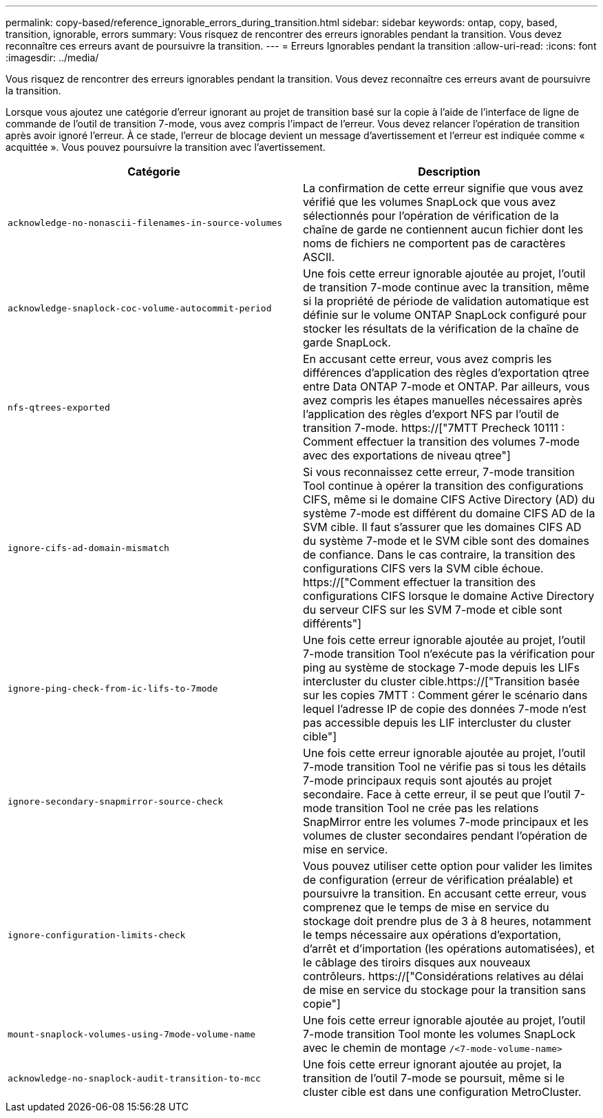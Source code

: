---
permalink: copy-based/reference_ignorable_errors_during_transition.html 
sidebar: sidebar 
keywords: ontap, copy, based, transition, ignorable, errors 
summary: Vous risquez de rencontrer des erreurs ignorables pendant la transition. Vous devez reconnaître ces erreurs avant de poursuivre la transition. 
---
= Erreurs Ignorables pendant la transition
:allow-uri-read: 
:icons: font
:imagesdir: ../media/


[role="lead"]
Vous risquez de rencontrer des erreurs ignorables pendant la transition. Vous devez reconnaître ces erreurs avant de poursuivre la transition.

Lorsque vous ajoutez une catégorie d'erreur ignorant au projet de transition basé sur la copie à l'aide de l'interface de ligne de commande de l'outil de transition 7-mode, vous avez compris l'impact de l'erreur. Vous devez relancer l'opération de transition après avoir ignoré l'erreur. À ce stade, l'erreur de blocage devient un message d'avertissement et l'erreur est indiquée comme « acquittée ». Vous pouvez poursuivre la transition avec l'avertissement.

|===
| Catégorie | Description 


 a| 
`acknowledge-no-nonascii-filenames-in-source-volumes`
 a| 
La confirmation de cette erreur signifie que vous avez vérifié que les volumes SnapLock que vous avez sélectionnés pour l'opération de vérification de la chaîne de garde ne contiennent aucun fichier dont les noms de fichiers ne comportent pas de caractères ASCII.



 a| 
`acknowledge-snaplock-coc-volume-autocommit-period`
 a| 
Une fois cette erreur ignorable ajoutée au projet, l'outil de transition 7-mode continue avec la transition, même si la propriété de période de validation automatique est définie sur le volume ONTAP SnapLock configuré pour stocker les résultats de la vérification de la chaîne de garde SnapLock.



 a| 
`nfs-qtrees-exported`
 a| 
En accusant cette erreur, vous avez compris les différences d'application des règles d'exportation qtree entre Data ONTAP 7-mode et ONTAP. Par ailleurs, vous avez compris les étapes manuelles nécessaires après l'application des règles d'export NFS par l'outil de transition 7-mode. https://["7MTT Precheck 10111 : Comment effectuer la transition des volumes 7-mode avec des exportations de niveau qtree"]



 a| 
`ignore-cifs-ad-domain-mismatch`
 a| 
Si vous reconnaissez cette erreur, 7-mode transition Tool continue à opérer la transition des configurations CIFS, même si le domaine CIFS Active Directory (AD) du système 7-mode est différent du domaine CIFS AD de la SVM cible. Il faut s'assurer que les domaines CIFS AD du système 7-mode et le SVM cible sont des domaines de confiance. Dans le cas contraire, la transition des configurations CIFS vers la SVM cible échoue. https://["Comment effectuer la transition des configurations CIFS lorsque le domaine Active Directory du serveur CIFS sur les SVM 7-mode et cible sont différents"]



 a| 
`ignore-ping-check-from-ic-lifs-to-7mode`
 a| 
Une fois cette erreur ignorable ajoutée au projet, l'outil 7-mode transition Tool n'exécute pas la vérification pour ping au système de stockage 7-mode depuis les LIFs intercluster du cluster cible.https://["Transition basée sur les copies 7MTT : Comment gérer le scénario dans lequel l'adresse IP de copie des données 7-mode n'est pas accessible depuis les LIF intercluster du cluster cible"]



 a| 
`ignore-secondary-snapmirror-source-check`
 a| 
Une fois cette erreur ignorable ajoutée au projet, l'outil 7-mode transition Tool ne vérifie pas si tous les détails 7-mode principaux requis sont ajoutés au projet secondaire. Face à cette erreur, il se peut que l'outil 7-mode transition Tool ne crée pas les relations SnapMirror entre les volumes 7-mode principaux et les volumes de cluster secondaires pendant l'opération de mise en service.



 a| 
`ignore-configuration-limits-check`
 a| 
Vous pouvez utiliser cette option pour valider les limites de configuration (erreur de vérification préalable) et poursuivre la transition. En accusant cette erreur, vous comprenez que le temps de mise en service du stockage doit prendre plus de 3 à 8 heures, notamment le temps nécessaire aux opérations d'exportation, d'arrêt et d'importation (les opérations automatisées), et le câblage des tiroirs disques aux nouveaux contrôleurs. https://["Considérations relatives au délai de mise en service du stockage pour la transition sans copie"]



 a| 
`mount-snaplock-volumes-using-7mode-volume-name`
 a| 
Une fois cette erreur ignorable ajoutée au projet, l'outil 7-mode transition Tool monte les volumes SnapLock avec le chemin de montage `/<7-mode-volume-name>`



 a| 
`acknowledge-no-snaplock-audit-transition-to-mcc`
 a| 
Une fois cette erreur ignorant ajoutée au projet, la transition de l'outil 7-mode se poursuit, même si le cluster cible est dans une configuration MetroCluster.

|===